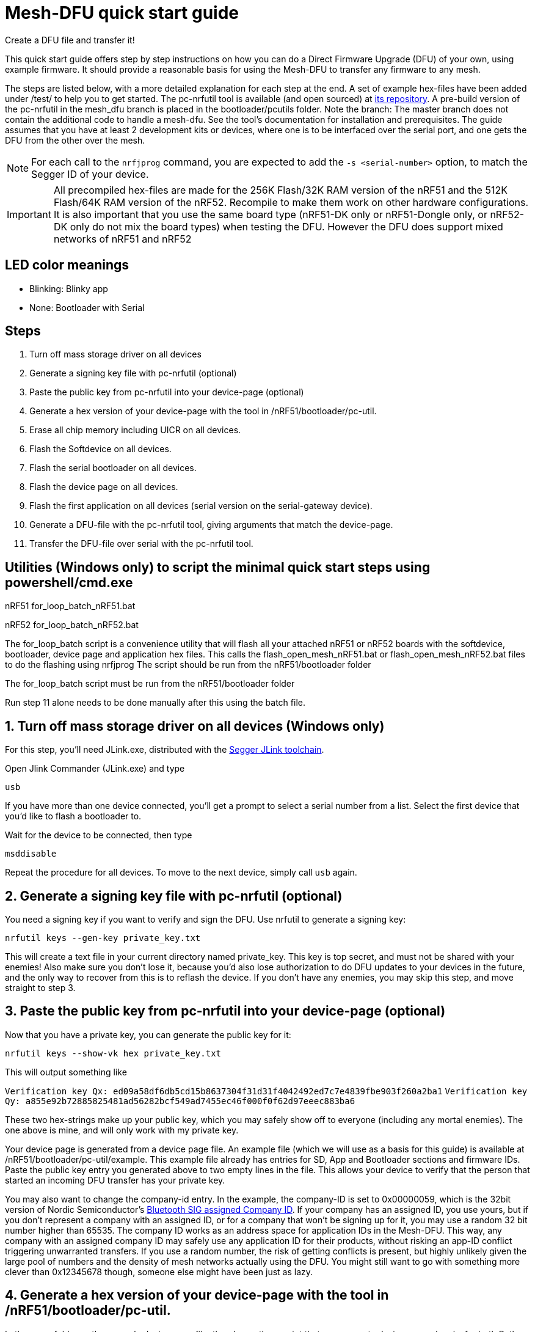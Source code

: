 = Mesh-DFU quick start guide
Create a DFU file and transfer it!

This quick start guide offers step by step instructions on how you can do a Direct Firmware Upgrade
(DFU) of your own, using example firmware. It should provide a reasonable basis for using the
Mesh-DFU to transfer any firmware to any mesh.

The steps are listed below, with a more detailed explanation for each step at the end. A set of
example hex-files have been added under /test/ to help you to get started. The pc-nrfutil tool
is available (and open sourced) at https://github.com/NordicSemiconductor/pc-nrfutil/tree/mesh_dfu[its repository].
A pre-build version of the pc-nrfutil in the mesh_dfu branch is placed in the bootloader/pcutils folder.
Note the branch: The master branch does not contain the additional code to handle a mesh-dfu.
See the tool's documentation for installation and prerequisites.
The guide assumes that you have at least 2 development kits or devices, where one is to be
interfaced over the serial port, and one gets the DFU from the other over the mesh.

NOTE: For each call to the `nrfjprog` command, you are expected to add the `-s <serial-number>` option, to
match the Segger ID of your device.

IMPORTANT: All precompiled hex-files are made for the 256K Flash/32K RAM version of the nRF51 and the 512K Flash/64K RAM version of the nRF52. Recompile to make them work on other hardware configurations. It is also important that you use the same board type (nRF51-DK only or nRF51-Dongle only, or nRF52-DK only do not mix the board types) when testing the DFU. However the DFU does support mixed networks of nRF51 and nRF52

== LED color meanings
- Blinking: Blinky app
- None: Bootloader with Serial

== Steps

1. Turn off mass storage driver on all devices
2. Generate a signing key file with pc-nrfutil (optional)
3. Paste the public key from pc-nrfutil into your device-page (optional)
4. Generate a hex version of your device-page with the tool in /nRF51/bootloader/pc-util.
5. Erase all chip memory including UICR on all devices.
6. Flash the Softdevice on all devices.
7. Flash the serial bootloader on all devices.
8. Flash the device page on all devices.
9. Flash the first application on all devices (serial version on the serial-gateway device).
10. Generate a DFU-file with the pc-nrfutil tool, giving arguments that match the device-page.
11. Transfer the DFU-file over serial with the pc-nrfutil tool.

== Utilities (Windows only) to script the minimal quick start steps using powershell/cmd.exe

nRF51
for_loop_batch_nRF51.bat

nRF52
for_loop_batch_nRF52.bat

The for_loop_batch script is a convenience utility that will flash all your attached nRF51 or nRF52 boards with the softdevice, bootloader, device page and application hex files.
This calls the flash_open_mesh_nRF51.bat or flash_open_mesh_nRF52.bat files to do the flashing using nrfjprog
The script should be run from the nRF51/bootloader folder

The for_loop_batch script must be run from the nRF51/bootloader folder

Run step 11 alone needs to be done manually after this using the batch file.


== 1. Turn off mass storage driver on all devices (Windows only)

For this step, you'll need JLink.exe, distributed with the
link:https://www.segger.com/jlink-software.html[Segger JLink toolchain].

Open Jlink Commander (JLink.exe) and type

`usb`

If you have more than one device connected, you'll get a prompt to select a serial number from a
list. Select the first device that you'd like to flash a bootloader to.

Wait for the device to be connected, then type

`msddisable`

Repeat the procedure for all devices. To move to the next device, simply call `usb` again.

== 2. Generate a signing key file with pc-nrfutil (optional)
You need a signing key if you want to verify and sign the DFU. Use nrfutil to generate a signing
key:

`nrfutil keys --gen-key private_key.txt`

This will create a text file in your current directory named private_key. This key is top secret,
and must not be shared with your enemies! Also make sure you don't lose it, because you'd also
lose authorization to do DFU updates to your devices in the future, and the only way to
recover from this is to reflash the device. If you don't have any enemies, you may skip this step,
and move straight to step 3.

== 3. Paste the public key from pc-nrfutil into your device-page (optional)
Now that you have a private key, you can generate the public key for it:

`nrfutil keys --show-vk hex private_key.txt`

This will output something like

`Verification key Qx: ed09a58df6db5cd15b8637304f31d31f4042492ed7c7e4839fbe903f260a2ba1`
`Verification key Qy: a855e92b72885825481ad56282bcf549ad7455ec46f000f0f62d97eeec883ba6`

These two hex-strings make up your public key, which you may safely show off to everyone (including
any mortal enemies). The one above is mine, and will only work with my private key.

Your device page is generated from a device page file. An example file (which we will use as a basis for this guide) is available
at /nRF51/bootloader/pc-util/example. This example file already has entries for SD, App and Bootloader sections and firmware IDs.
Paste the public key entry you generated above to two empty lines in the file. This allows your device to verify that the person
that started an incoming DFU transfer has your private key.

You may also want to change the company-id entry. In the example, the company-ID is set to 0x00000059, which is the 32bit version
of Nordic Semiconductor's https://www.bluetooth.com/specifications/assigned-numbers/company-identifiers[Bluetooth SIG assigned
Company ID].  If your company has an assigned ID, you use yours, but if you don't represent a company with an assigned ID, or for
a company that  won't be signing up for it, you may use a random 32 bit number higher than 65535. The company ID works as an
address space for application IDs in the Mesh-DFU. This way, any company with an assigned company ID may safely use any
application ID for their products, without risking an app-ID conflict triggering unwarranted transfers. If you use a random
number, the risk of getting conflicts is present, but highly unlikely given the large pool of numbers and the density of mesh
networks actually using the DFU. You might still want to go with something more clever than 0x12345678 though, someone else might
have been just as lazy.

== 4. Generate a hex version of your device-page with the tool in /nRF51/bootloader/pc-util.
In the same folder as the example device page file, there's a python script that can generate device pages (works for both Python
2.7 and Python 3, requires the `intelhex` package from PyPi). See the tools README in the pc-util folder for instructions. Run
the following command from inside the pc-util folder to generate an example device page file:

`python device_page.py example` (for nRF51)
`python device_page.py example52 --nrf52` (for nRF52)

This creates a device page .hex file (example.hex). We'll use this .hex file in step 8.

== 5. Erase all chip memory including UICR on all devices.
Using nrfjprog (available on www.nordicsemi.com), erase all previous data on
your device (including UICR):

`nrfjprog --eraseall`

== 6. Flash the Softdevice on all devices.
NOTE: It's important that steps 6-9 are executed in order.

nRF51 and nRF52 Softdevices are in the nRF51/softdevices folder

`nrfjprog --program <Softdevice hex-file>`

== 7. Flash the serial bootloader on all devices.
Flash the precompiled bootloader_serial.hex (in nRF51/bootloader/test/) to your device with nrfjprog:

`nrfjprog --program <bootloader serial hex-file>`

== 8. Flash the device page on all devices.
Flash the device page .hex that you generated in step 4 to the device:

`nrfjprog --program <device page hex-file>`

== 9. Flash the first application on all devices (serial version on all the devices for convenience).

nRF51:
Flash the example application in nRF51\examples\BLE_Gateway\bin\rbc_gateway_example_serial_nRF51422_xxAC.hex to all devices

nRF52:
Flash the example application in nRF51\examples\BLE_Gateway\bin\rbc_gateway_example_serial_nRF52832_xxAA.hex to all devices

The example applications are compiled from he BLE_Gateway example with the serial target in this repository.

`nrfjprog --program <app hex-file>`

Then reset your device:

`nrfjprog --reset`


== 10. Generate a DFU-file with the pc-nrfutil tool, giving arguments that match the device-page.
To do a DFU, you need to create a DFU-file. The DFU file is really
a .zip, which contains the application binary, along with some metadata. Matching the FWIDs in
your device page file, call the nrfutil tool from /nRF51/bootloader/:

*nRF51:*
`.\pc-util\nrfutil dfu genpkg --application ../examples/BLE_Gateway/bin/rbc_gateway_example_serial_blinky_PCA10028_nRF51422_xxAC.hex --company-id 0x00000059 --application-id 1 --application-version 2 --key-file private.txt --sd-req 0x0064 --mesh dfu_test.zip`

*nRF52:*
`.\pc-util\nrfutil dfu genpkg --application ../examples/BLE_Gateway/bin/rbc_gateway_example_serial_blinky_PCA10040_nRF52832_xxAA.hex --company-id 0x00000059 --application-id 1 --application-version 2 --key-file private.txt --sd-req 0x0064 --mesh dfu_test.zip`

You can see that we still used the Nordic Semiconductor company ID, make sure you use your own. Also
note that the application version is set to 2. A device will only accept application trasfers of
DFUs that match its current company ID and app ID, and that has a higher version number.
This will generate a DFU file called dfu_test.zip in the current directory. You can call
`nrfutil dfu genpkg --help` to get a list of possible command line arguments and their meaning.
Note that only some of them apply to mesh-DFU, as the tool still supports the regular
Nordic Semiconductor DFU transfer.

== 11. Transfer the DFU-file over serial with the pc-nrfutil tool.

WARNING: For this step, it is important that you close any running instance of nRFgo Studio,
as it has been known to trip up the reset procedure for the nRF51.

Now for the interesting part: Doing a DFU! First off, figure out which COM-port your serial device
is on. Mine is on COM138. Now call the nrfutil one final time:

`nrfutil dfu serial -pkg dfu_test.zip -p COM138 -b 115200 -fc --mesh`

A progress bar should pop up, and the transfer should take approximately 15 minutes.

Once finished, the bootloader should switch to the application, and the LEDs should start blinking.
You will not be able to do the DFU twice, as the application version in the device page on your device will have incremented to 2,
and the bootloader will reject any attempt to retransfer the firmware. It would be redundant after
all. Re-run step 10 with an increased version number i.e. --application-version 3 , and use the zip file to do the DFU again using step 11.


== Troubleshooting. Verify your bootloader with the bootloader_verify.py script (optional)
Run the bootloader verification script located in nRF51/bootloader/pc-util:

NOTE: bootloader_verify.py requires the link:https://pypi.python.org/pypi/pyserial[pyserial package],
and that nrfjprog is present in your PATH.

`python bootloader_verify_nRF51.py <serial number> <COM-port>` (for nRF51)
`python bootloader_verify_nRF52.py <serial number> <COM-port>` (for nRF52)

The output should look like this:

----
Reading UICR..                  OK.
Reading Device page..           OK.
Resetting device..              OK.
Checking serial connection..    OK.

Bootloader verification OK
----

Run `nrfjprog --reset` to reset the board back to a well known state of operation after running the boot loader verification script.
